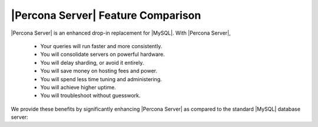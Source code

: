 =====================================
 |Percona Server| Feature Comparison
=====================================

|Percona Server| is an enhanced drop-in replacement for |MySQL|. With |Percona Server|,

  * Your queries will run faster and more consistently.

  * You will consolidate servers on powerful hardware.

  * You will delay sharding, or avoid it entirely.

  * You will save money on hosting fees and power.

  * You will spend less time tuning and administering.

  * You will achieve higher uptime.

  * You will troubleshoot without guesswork.

We provide these benefits by significantly enhancing |Percona Server| as compared to the standard |MySQL| database server:

.. raw:: html

   <table class="datatable">
   <tr><th class="label">Feature</th><th>Percona Server 5.5.8</th><th>MySQL 5.5.8</th></tr>  
   <tr><td class="label">Open source</td><td><img src="http://s0.percona.com/check-yes.png" alt="Yes" width="24" height="24" /></td><td><img src="http://s0.percona.com/check-yes.png" alt="Yes" width="24" height="24" /></td></tr>
   <tr><td class="label">ACID Compliance</td><td><img src="http://s0.percona.com/check-yes.png" alt="Yes" width="24" height="24" /></td><td><img src="http://s0.percona.com/check-yes.png" alt="Yes" width="24" height="24" /></td></tr>
   <tr><td class="label">Multi-Version Concurrency Control</td><td><img src="http://s0.percona.com/check-yes.png" alt="Yes" width="24" height="24" /></td><td><img src="http://s0.percona.com/check-yes.png" alt="Yes" width="24" height="24" /></td></tr>
   <tr><td class="label">Row-Level Locking</td><td><img src="http://s0.percona.com/check-yes.png" alt="Yes" width="24" height="24" /></td><td><img src="http://s0.percona.com/check-yes.png" alt="Yes" width="24" height="24" /></td></tr>
   <tr><td class="label">Automatic Crash Recovery</td><td><img src="http://s0.percona.com/check-yes.png" alt="Yes" width="24" height="24" /></td><td><img src="http://s0.percona.com/check-yes.png" alt="Yes" width="24" height="24" /></td></tr>
   <tr><td class="label">Table Partitioning</td><td><img src="http://s0.percona.com/check-yes.png" alt="Yes" width="24" height="24" /></td><td><img src="http://s0.percona.com/check-yes.png" alt="Yes" width="24" height="24" /></td></tr>
   <tr><td class="label">Views</td><td><img src="http://s0.percona.com/check-yes.png" alt="Yes" width="24" height="24" /></td><td><img src="http://s0.percona.com/check-yes.png" alt="Yes" width="24" height="24" /></td></tr>
   <tr><td class="label">Subqueries</td><td><img src="http://s0.percona.com/check-yes.png" alt="Yes" width="24" height="24" /></td><td><img src="http://s0.percona.com/check-yes.png" alt="Yes" width="24" height="24" /></td></tr>
   <tr><td class="label">Triggers</td><td><img src="http://s0.percona.com/check-yes.png" alt="Yes" width="24" height="24" /></td><td><img src="http://s0.percona.com/check-yes.png" alt="Yes" width="24" height="24" /></td></tr>
   <tr><td class="label">Stored Procedures</td><td><img src="http://s0.percona.com/check-yes.png" alt="Yes" width="24" height="24" /></td><td><img src="http://s0.percona.com/check-yes.png" alt="Yes" width="24" height="24" /></td></tr>
   <tr><td class="label">Foreign Keys</td><td><img src="http://s0.percona.com/check-yes.png" alt="Yes" width="24" height="24" /></td><td><img src="http://s0.percona.com/check-yes.png" alt="Yes" width="24" height="24" /></td></tr>
   <tr><th class="label">Extra Features for Developers</th><th>Percona Server 5.5.8</th><th>MySQL 5.5.8</th></tr>
   <tr><td class="label">NoSQL Socket-Level Interface</td><td><img src="http://s0.percona.com/check-yes.png" alt="Yes" width="24" height="24" /></td><td></td></tr>
   <tr><td class="label">Extra Hash/Digest Functions</td><td><img src="http://s0.percona.com/check-yes.png" alt="Yes" width="24" height="24" /></td><td></td></tr>
   <tr><th class="label">Extra Diagnostic Features</th><th>Percona Server 5.5.8</th><th>MySQL 5.5.8</th></tr>
   <tr><td class="label">PERFORMANCE_SCHEMA Diagnostics Tables</td><td><img src="http://s0.percona.com/check-yes.png" alt="Yes" width="24" height="24" /></td><td><img src="http://s0.percona.com/check-yes.png" alt="Yes" width="24" height="24" /></td></tr>
   <tr><td class="label">INFORMATION_SCHEMA Tables</td><td>60</td><td>37</td></tr>
   <tr><td class="label">Global Performance and Status Counters</td><td>366</td><td>308</td></tr>
   <tr><td class="label">Per-Table Performance Counters</td><td><img src="http://s0.percona.com/check-yes.png" alt="Yes" width="24" height="24" /></td><td></td></tr>
   <tr><td class="label">Per-Index Performance Counters</td><td><img src="http://s0.percona.com/check-yes.png" alt="Yes" width="24" height="24" /></td><td></td></tr>
   <tr><td class="label">Per-User Performance Counters</td><td><img src="http://s0.percona.com/check-yes.png" alt="Yes" width="24" height="24" /></td><td></td></tr>
   <tr><td class="label">Per-Client Performance Counters</td><td><img src="http://s0.percona.com/check-yes.png" alt="Yes" width="24" height="24" /></td><td></td></tr>
   <tr><td class="label">High-Resolution Process List Timing</td><td><img src="http://s0.percona.com/check-yes.png" alt="Yes" width="24" height="24" /></td><td></td></tr>
   <tr><td class="label">Detailed Query Execution and Plan Log</td><td><img src="http://s0.percona.com/check-yes.png" alt="Yes" width="24" height="24" /></td><td></td></tr>
   <tr><td class="label">Global Query Response Time Statistics</td><td><img src="http://s0.percona.com/check-yes.png" alt="Yes" width="24" height="24" /></td><td></td></tr>
   <tr><td class="label">InnoDB Data Dictionary as I_S Tables</td><td><img src="http://s0.percona.com/check-yes.png" alt="Yes" width="24" height="24" /></td><td></td></tr>
   <tr><td class="label">Access to InnoDB Data Statistics</td><td><img src="http://s0.percona.com/check-yes.png" alt="Yes" width="24" height="24" /></td><td></td></tr>
   <tr><td class="label">Enhanced SHOW INNODB STATUS</td><td><img src="http://s0.percona.com/check-yes.png" alt="Yes" width="24" height="24" /></td><td></td></tr>
   <tr><td class="label">Enhanced Mutex Diagnostics</td><td><img src="http://s0.percona.com/check-yes.png" alt="Yes" width="24" height="24" /></td><td></td></tr>
   <tr><th class="label">Durability and Reliability Enhancements</th><th>Percona Server 5.5.8</th><th>MySQL 5.5.8</th></tr>
   <tr><td class="label">Transactional Replication State</td><td><img src="http://s0.percona.com/check-yes.png" alt="Yes" width="24" height="24" /></td><td></td></tr>
   <tr><td class="label">Handles Corrupted Tables Gracefully</td><td><img src="http://s0.percona.com/check-yes.png" alt="Yes" width="24" height="24" /></td><td></td></tr>
   <tr><th class="label">Performance &amp; Scalability Enhancements</th><th>Percona Server 5.5.8</th><th>MySQL 5.5.8</th></tr>
   <tr><td class="label">Support for &gt; 1024 Concurrent Transactions</td><td><img src="http://s0.percona.com/check-yes.png" alt="Yes" width="24" height="24" /></td><td><img src="http://s0.percona.com/check-yes.png" alt="Yes" width="24" height="24" /></td></tr>
   <tr><td class="label">Support for Multiple I/O Threads</td><td><img src="http://s0.percona.com/check-yes.png" alt="Yes" width="24" height="24" /></td><td><img src="http://s0.percona.com/check-yes.png" alt="Yes" width="24" height="24" /></td></tr>
   <tr><td class="label">Dedicated Purge Threads</td><td><img src="http://s0.percona.com/check-yes.png" alt="Yes" width="24" height="24" /></td><td><img src="http://s0.percona.com/check-yes.png" alt="Yes" width="24" height="24" /></td></tr>
   <tr><td class="label">Self-Tuning Checkpoint Algorithm</td><td><img src="http://s0.percona.com/check-yes.png" alt="Yes" width="24" height="24" /></td><td></td></tr>
   <tr><td class="label">Fine-Grained Mutex Locking</td><td><img src="http://s0.percona.com/check-yes.png" alt="Yes" width="24" height="24" /></td><td></td></tr>
   <tr><td class="label">Lock-Free Algorithms</td><td><img src="http://s0.percona.com/check-yes.png" alt="Yes" width="24" height="24" /></td><td></td></tr>
   <tr><td class="label">Partitioned Adaptive Hash Search</td><td><img src="http://s0.percona.com/check-yes.png" alt="Yes" width="24" height="24" /></td><td></td></tr>
   <tr><td class="label">Separate Doublewrite File</td><td><img src="http://s0.percona.com/check-yes.png" alt="Yes" width="24" height="24" /></td><td></td></tr>
   <tr><td class="label">Fast Checksum Algorithm</td><td><img src="http://s0.percona.com/check-yes.png" alt="Yes" width="24" height="24" /></td><td></td></tr>
   <tr><td class="label">Buffer Pool Pre-Load</td><td><img src="http://s0.percona.com/check-yes.png" alt="Yes" width="24" height="24" /></td><td></td></tr>
   <tr><td class="label">Fast Shut-Down</td><td><img src="http://s0.percona.com/check-yes.png" alt="Yes" width="24" height="24" /></td><td></td></tr>
   <tr><td class="label">Support for FlashCache</td><td><img src="http://s0.percona.com/check-yes.png" alt="Yes" width="24" height="24" /></td><td></td></tr>
   <tr><td class="label">Read-Ahead Improvements</td><td><img src="http://s0.percona.com/check-yes.png" alt="Yes" width="24" height="24" /></td><td></td></tr>  
   <tr><th class="label">Extra Features for DBA/Operations Staff</th><th>Percona Server 5.5.8</th><th>MySQL 5.5.8</th></tr>
   <tr><td class="label">Configurable Page Sizes</td><td><img src="http://s0.percona.com/check-yes.png" alt="Yes" width="24" height="24" /></td><td></td></tr>
   <tr><td class="label">Shared-Memory Buffer Pool</td><td><img src="http://s0.percona.com/check-yes.png" alt="Yes" width="24" height="24" /></td><td></td></tr>
   <tr><td class="label">Import Tables From Different Servers</td><td><img src="http://s0.percona.com/check-yes.png" alt="Yes" width="24" height="24" /></td><td></td></tr>
   <tr><td class="label">Configurable Data Dictionary Size</td><td><img src="http://s0.percona.com/check-yes.png" alt="Yes" width="24" height="24" /></td><td></td></tr>
   <tr><td class="label">Configurable Insert Buffer Size</td><td><img src="http://s0.percona.com/check-yes.png" alt="Yes" width="24" height="24" /></td><td></td></tr>
   <tr><td class="label">Active Change Buffer Purging</td><td><img src="http://s0.percona.com/check-yes.png" alt="Yes" width="24" height="24" /></td><td></td></tr>
   <tr><td class="label">Error/Warning Logging Enhancements</td><td><img src="http://s0.percona.com/check-yes.png" alt="Yes" width="24" height="24" /></td><td></td></tr>
   <tr><td class="label">Configurable Fast Index Creation</td><td><img src="http://s0.percona.com/check-yes.png" alt="Yes" width="24" height="24" /></td><td></td></tr>
   <tr><td class="label">Fast Index Renaming</td><td><img src="http://s0.percona.com/check-yes.png" alt="Yes" width="24" height="24" /></td><td></td></tr>
   </table>

